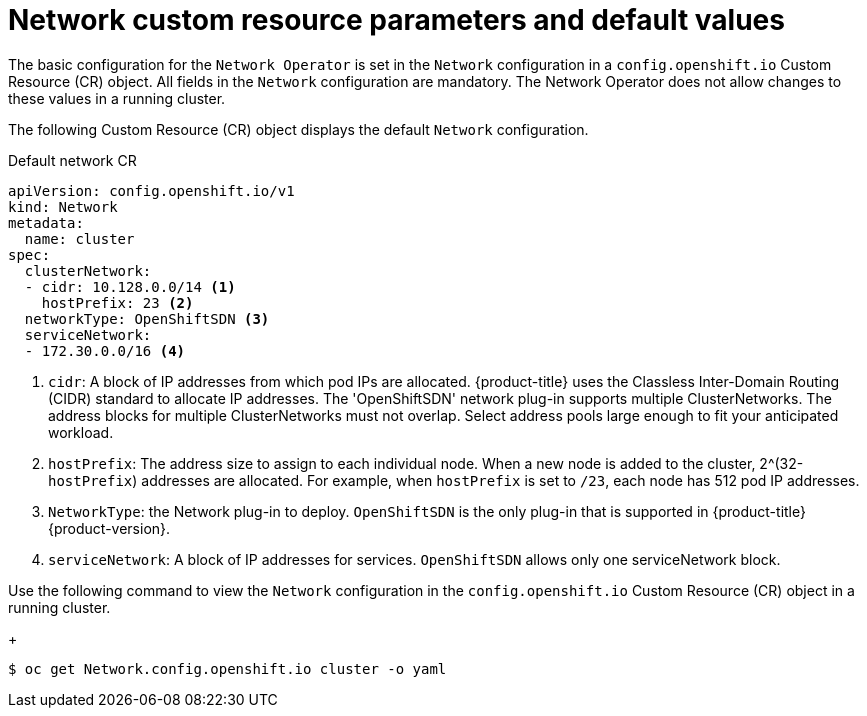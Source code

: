 // Module filename: nw-network-config-crd.adoc
// Module included in the following assemblies:
//
// * networking/configuring-network-operator.adoc
[id="network-default-cr-{context}"]
= Network custom resource parameters and default values

The basic configuration for the `Network Operator` is set in the `Network`
configuration in a `config.openshift.io` Custom Resource (CR) object. All fields
in the `Network` configuration are mandatory. The Network Operator does not
allow changes to these values in a running cluster.

The following Custom Resource (CR) object displays the default `Network`
configuration.

.Default network CR
[source,yaml]
----
apiVersion: config.openshift.io/v1
kind: Network
metadata:
  name: cluster
spec:
  clusterNetwork:
  - cidr: 10.128.0.0/14 <1>
    hostPrefix: 23 <2>
  networkType: OpenShiftSDN <3>
  serviceNetwork:
  - 172.30.0.0/16 <4>
----

<1> `cidr`: A block of IP addresses from which pod IPs are allocated.
{product-title} uses the Classless Inter-Domain Routing (CIDR) standard to
allocate IP addresses. The 'OpenShiftSDN' network plug-in supports multiple
ClusterNetworks. The address blocks for multiple ClusterNetworks must not
overlap. Select address pools large enough to fit your anticipated workload.
<2> `hostPrefix`: The address size to assign to each individual node. When a new
node is added to the cluster, 2^(32-`hostPrefix`) addresses are allocated. For
example, when `hostPrefix` is set to `/23`, each node has 512 pod IP addresses.
<3> `NetworkType`: the Network plug-in to deploy. `OpenShiftSDN` is
the only plug-in that is supported in {product-title} {product-version}.
<4> `serviceNetwork`: A block of IP addresses for services. `OpenShiftSDN`
allows only one serviceNetwork block.

Use the following command to view the `Network` configuration in
the `config.openshift.io` Custom Resource (CR) object in a running cluster.
+
----
$ oc get Network.config.openshift.io cluster -o yaml
----
